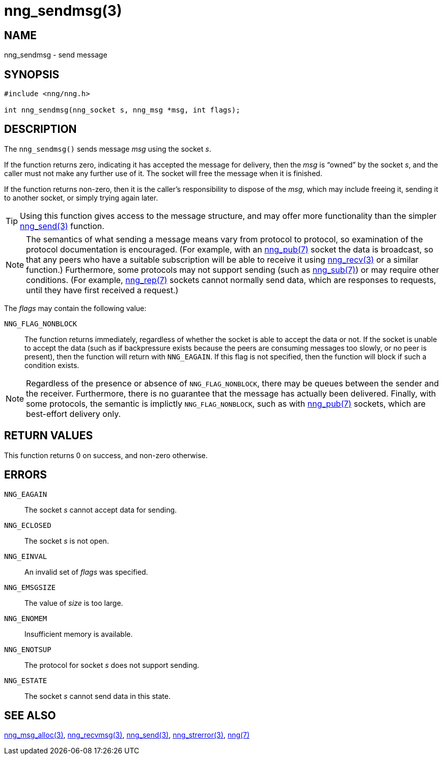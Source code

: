 = nng_sendmsg(3)
//
// Copyright 2018 Staysail Systems, Inc. <info@staysail.tech>
// Copyright 2018 Capitar IT Group BV <info@capitar.com>
//
// This document is supplied under the terms of the MIT License, a
// copy of which should be located in the distribution where this
// file was obtained (LICENSE.txt).  A copy of the license may also be
// found online at https://opensource.org/licenses/MIT.
//

== NAME

nng_sendmsg - send message

== SYNOPSIS

[source, c]
-----------
#include <nng/nng.h>

int nng_sendmsg(nng_socket s, nng_msg *msg, int flags);
-----------

== DESCRIPTION

The `nng_sendmsg()` sends message _msg_ using the socket _s_. 

If the function returns zero, indicating it has accepted the message for
delivery, then the _msg_ is "`owned`" by the socket _s_, and the caller
must not make any further use of it.  The socket will free the message
when it is finished.

If the function returns non-zero, then it is the caller's responsibility
to dispose of the _msg_, which may include freeing it, sending it to
another socket, or simply trying again later.

TIP: Using this function gives access to the message structure, and may
offer more functionality than the simpler <<nng_send#,nng_send(3)>> function.

NOTE: The semantics of what sending a message means vary from protocol to
protocol, so examination of the protocol documentation is encouraged.  (For
example, with an <<nng_pub#,nng_pub(7)>> socket the data is broadcast, so that
any peers who have a suitable subscription will be able to receive it using
<<nng_recv#,nng_recv(3)>> or a similar function.)  Furthermore, some protocols
may not support sending (such as <<nng_sub#,nng_sub(7)>>) or may
require other conditions.  (For example, <<nng_rep#,nng_rep(7)>> sockets
cannot normally send data, which are responses to requests, until they have
first received a request.)

The _flags_ may contain the following value:

`NNG_FLAG_NONBLOCK`::
    The function returns immediately, regardless of whether
    the socket is able to accept the data or not.  If the socket is unable
    to accept the data (such as if backpressure exists because the peers
    are consuming messages too slowly, or no peer is present), then the
    function will return with `NNG_EAGAIN`.  If this flag is not specified,
    then the function will block if such a condition exists.


NOTE: Regardless of the presence or absence of `NNG_FLAG_NONBLOCK`, there may
be queues between the sender and the receiver.  Furthermore, there is no
guarantee that the message has actually been delivered.  Finally, with some
protocols, the semantic is implictly `NNG_FLAG_NONBLOCK`, such as with
<<nng_pub#,nng_pub(7)>> sockets, which are best-effort delivery only.

== RETURN VALUES

This function returns 0 on success, and non-zero otherwise.

== ERRORS

`NNG_EAGAIN`:: The socket _s_ cannot accept data for sending.
`NNG_ECLOSED`:: The socket _s_ is not open.
`NNG_EINVAL`:: An invalid set of _flags_ was specified.
`NNG_EMSGSIZE`:: The value of _size_ is too large.
`NNG_ENOMEM`:: Insufficient memory is available.
`NNG_ENOTSUP`:: The protocol for socket _s_ does not support sending.
`NNG_ESTATE`:: The socket _s_ cannot send data in this state.

== SEE ALSO

<<nng_msg_alloc#,nng_msg_alloc(3)>>,
<<nng_recvmsg#,nng_recvmsg(3)>>,
<<nng_send#,nng_send(3)>>,
<<nng_strerror#,nng_strerror(3)>>,
<<nng#,nng(7)>>
